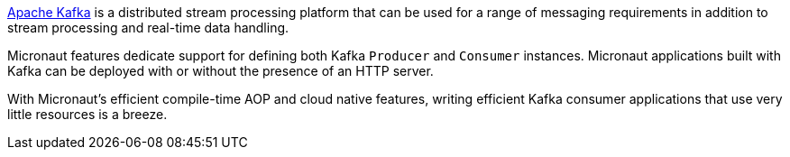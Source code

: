 https://kafka.apache.org[Apache Kafka] is a distributed stream processing platform that can be used for a range of messaging requirements in addition to stream processing and real-time data handling.

Micronaut features dedicate support for defining both Kafka `Producer` and `Consumer` instances. Micronaut applications built with Kafka can be deployed with or without the presence of an HTTP server.

With Micronaut's efficient compile-time AOP and cloud native features, writing efficient Kafka consumer applications that use very little resources is a breeze.